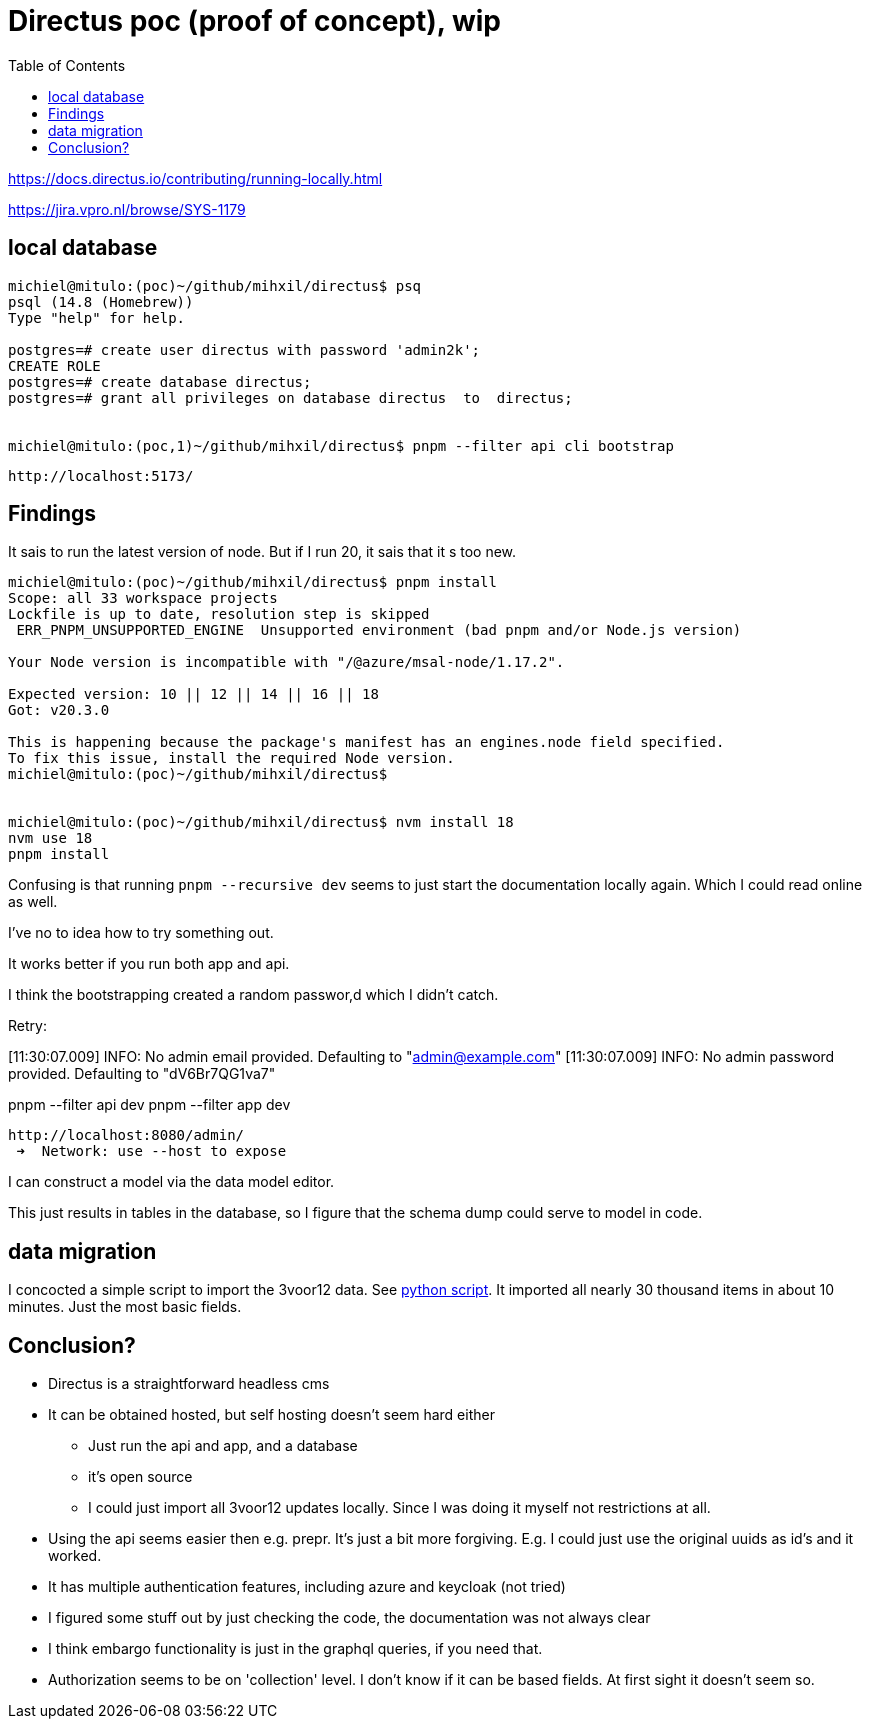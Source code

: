 = Directus poc (proof of concept), wip
:toc:

https://docs.directus.io/contributing/running-locally.html

https://jira.vpro.nl/browse/SYS-1179



== local database

[source, bash]
----
michiel@mitulo:(poc)~/github/mihxil/directus$ psq
psql (14.8 (Homebrew))
Type "help" for help.

postgres=# create user directus with password 'admin2k';
CREATE ROLE
postgres=# create database directus;
postgres=# grant all privileges on database directus  to  directus;


michiel@mitulo:(poc,1)~/github/mihxil/directus$ pnpm --filter api cli bootstrap

----

 http://localhost:5173/


== Findings

It sais to run the latest version of node. But if I run 20, it sais that it s too new.
[source,bash]
----
michiel@mitulo:(poc)~/github/mihxil/directus$ pnpm install
Scope: all 33 workspace projects
Lockfile is up to date, resolution step is skipped
 ERR_PNPM_UNSUPPORTED_ENGINE  Unsupported environment (bad pnpm and/or Node.js version)

Your Node version is incompatible with "/@azure/msal-node/1.17.2".

Expected version: 10 || 12 || 14 || 16 || 18
Got: v20.3.0

This is happening because the package's manifest has an engines.node field specified.
To fix this issue, install the required Node version.
michiel@mitulo:(poc)~/github/mihxil/directus$


michiel@mitulo:(poc)~/github/mihxil/directus$ nvm install 18
nvm use 18
pnpm install
----


Confusing is that running  `pnpm --recursive dev` seems to just start the documentation locally again. Which I could read online as well.

I've no to idea how to try something out.

It works better if you run both app and api.

I think the bootstrapping created a random passwor,d which I didn't catch.

Retry:

[11:30:07.009] INFO: No admin email provided. Defaulting to "admin@example.com"
[11:30:07.009] INFO: No admin password provided. Defaulting to "dV6Br7QG1va7"

pnpm --filter api dev
pnpm --filter app dev

 http://localhost:8080/admin/
  ➜  Network: use --host to expose


I can construct a model via the data model editor.

This just results in tables in the database, so I figure that the schema dump could serve to model in code.

== data migration

I concocted a simple script to import the 3voor12 data. See link:migrate-test/3voor12-updates.py[python script]. It imported all nearly 30 thousand items in about 10 minutes. Just the most basic fields.


== Conclusion?

- Directus is a straightforward headless cms
- It can be obtained hosted, but self hosting doesn't seem hard either
* Just run the api and app, and a database
* it's open source
* I could just import all 3voor12 updates locally. Since I was doing it myself not restrictions at all.
- Using the api seems easier then e.g. prepr. It's just a bit more forgiving. E.g. I could just use the original uuids as id's and it worked.
- It has multiple authentication features, including azure and keycloak (not tried)
- I figured some stuff out by just checking the code, the documentation was not always clear
- I think embargo functionality is just in the graphql queries, if you need that.
- Authorization seems to be on 'collection' level. I don't know if it can be based fields. At first sight it doesn't seem so.




